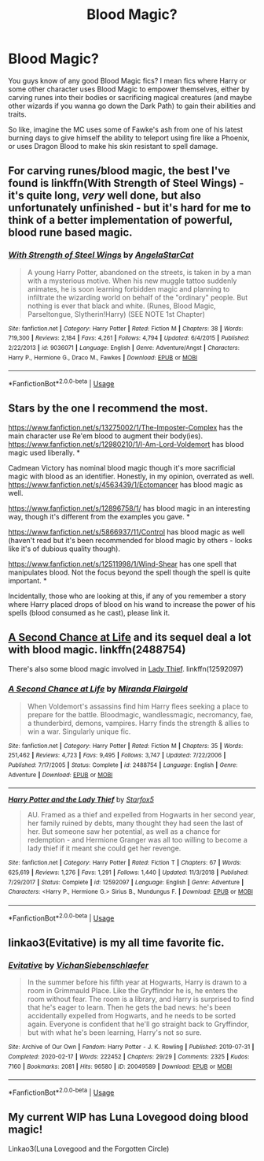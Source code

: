 #+TITLE: Blood Magic?

* Blood Magic?
:PROPERTIES:
:Author: A_Pringles_Can95
:Score: 12
:DateUnix: 1585867763.0
:DateShort: 2020-Apr-03
:FlairText: Request
:END:
You guys know of any good Blood Magic fics? I mean fics where Harry or some other character uses Blood Magic to empower themselves, either by carving runes into their bodies or sacrificing magical creatures (and maybe other wizards if you wanna go down the Dark Path) to gain their abilities and traits.

So like, imagine the MC uses some of Fawke's ash from one of his latest burning days to give himself the ability to teleport using fire like a Phoenix, or uses Dragon Blood to make his skin resistant to spell damage.


** For carving runes/blood magic, the best I've found is linkffn(With Strength of Steel Wings) - it's quite long, /very/ well done, but also unfortunately unfinished - but it's hard for me to think of a better implementation of powerful, blood rune based magic.
:PROPERTIES:
:Author: matgopack
:Score: 5
:DateUnix: 1585880066.0
:DateShort: 2020-Apr-03
:END:

*** [[https://www.fanfiction.net/s/9036071/1/][*/With Strength of Steel Wings/*]] by [[https://www.fanfiction.net/u/717542/AngelaStarCat][/AngelaStarCat/]]

#+begin_quote
  A young Harry Potter, abandoned on the streets, is taken in by a man with a mysterious motive. When his new muggle tattoo suddenly animates, he is soon learning forbidden magic and planning to infiltrate the wizarding world on behalf of the "ordinary" people. But nothing is ever that black and white. (Runes, Blood Magic, Parseltongue, Slytherin!Harry) (SEE NOTE 1st Chapter)
#+end_quote

^{/Site/:} ^{fanfiction.net} ^{*|*} ^{/Category/:} ^{Harry} ^{Potter} ^{*|*} ^{/Rated/:} ^{Fiction} ^{M} ^{*|*} ^{/Chapters/:} ^{38} ^{*|*} ^{/Words/:} ^{719,300} ^{*|*} ^{/Reviews/:} ^{2,184} ^{*|*} ^{/Favs/:} ^{4,261} ^{*|*} ^{/Follows/:} ^{4,794} ^{*|*} ^{/Updated/:} ^{6/4/2015} ^{*|*} ^{/Published/:} ^{2/22/2013} ^{*|*} ^{/id/:} ^{9036071} ^{*|*} ^{/Language/:} ^{English} ^{*|*} ^{/Genre/:} ^{Adventure/Angst} ^{*|*} ^{/Characters/:} ^{Harry} ^{P.,} ^{Hermione} ^{G.,} ^{Draco} ^{M.,} ^{Fawkes} ^{*|*} ^{/Download/:} ^{[[http://www.ff2ebook.com/old/ffn-bot/index.php?id=9036071&source=ff&filetype=epub][EPUB]]} ^{or} ^{[[http://www.ff2ebook.com/old/ffn-bot/index.php?id=9036071&source=ff&filetype=mobi][MOBI]]}

--------------

*FanfictionBot*^{2.0.0-beta} | [[https://github.com/tusing/reddit-ffn-bot/wiki/Usage][Usage]]
:PROPERTIES:
:Author: FanfictionBot
:Score: 3
:DateUnix: 1585880079.0
:DateShort: 2020-Apr-03
:END:


** Stars by the one I recommend the most.

[[https://www.fanfiction.net/s/13275002/1/The-Imposter-Complex]] has the main character use Re'em blood to augment their body(ies). [[https://www.fanfiction.net/s/12980210/1/I-Am-Lord-Voldemort]] has blood magic used liberally. *

Cadmean Victory has nominal blood magic though it's more sacrificial magic with blood as an identifier. Honestly, in my opinion, overrated as well. [[https://www.fanfiction.net/s/4563439/1/Ectomancer]] has blood magic as well.

[[https://www.fanfiction.net/s/12896758/1/]] has blood magic in an interesting way, though it's different from the examples you gave. *

[[https://www.fanfiction.net/s/5866937/11/Control]] has blood magic as well (haven't read but it's been recommended for blood magic by others - looks like it's of dubious quality though).

[[https://www.fanfiction.net/s/12511998/19/Wind-Shear][https://www.fanfiction.net/s/12511998/1/Wind-Shear]] has one spell that manipulates blood. Not the focus beyond the spell though the spell is quite important. *

Incidentally, those who are looking at this, if any of you remember a story where Harry placed drops of blood on his wand to increase the power of his spells (blood consumed as he cast), please link it.
:PROPERTIES:
:Author: Impossible-Poetry
:Score: 2
:DateUnix: 1585878216.0
:DateShort: 2020-Apr-03
:END:


** [[https://www.fanfiction.net/s/2488754/1/A-Second-Chance-at-Life][A Second Chance at Life]] and its sequel deal a lot with blood magic. linkffn(2488754)

There's also some blood magic involved in [[https://www.fanfiction.net/s/12592097/1/Harry-Potter-and-the-Lady-Thief][Lady Thief]]. linkffn(12592097)
:PROPERTIES:
:Author: Alion1080
:Score: 2
:DateUnix: 1585900891.0
:DateShort: 2020-Apr-03
:END:

*** [[https://www.fanfiction.net/s/2488754/1/][*/A Second Chance at Life/*]] by [[https://www.fanfiction.net/u/100447/Miranda-Flairgold][/Miranda Flairgold/]]

#+begin_quote
  When Voldemort's assassins find him Harry flees seeking a place to prepare for the battle. Bloodmagic, wandlessmagic, necromancy, fae, a thunderbird, demons, vampires. Harry finds the strength & allies to win a war. Singularly unique fic.
#+end_quote

^{/Site/:} ^{fanfiction.net} ^{*|*} ^{/Category/:} ^{Harry} ^{Potter} ^{*|*} ^{/Rated/:} ^{Fiction} ^{M} ^{*|*} ^{/Chapters/:} ^{35} ^{*|*} ^{/Words/:} ^{251,462} ^{*|*} ^{/Reviews/:} ^{4,723} ^{*|*} ^{/Favs/:} ^{9,495} ^{*|*} ^{/Follows/:} ^{3,747} ^{*|*} ^{/Updated/:} ^{7/22/2006} ^{*|*} ^{/Published/:} ^{7/17/2005} ^{*|*} ^{/Status/:} ^{Complete} ^{*|*} ^{/id/:} ^{2488754} ^{*|*} ^{/Language/:} ^{English} ^{*|*} ^{/Genre/:} ^{Adventure} ^{*|*} ^{/Download/:} ^{[[http://www.ff2ebook.com/old/ffn-bot/index.php?id=2488754&source=ff&filetype=epub][EPUB]]} ^{or} ^{[[http://www.ff2ebook.com/old/ffn-bot/index.php?id=2488754&source=ff&filetype=mobi][MOBI]]}

--------------

[[https://www.fanfiction.net/s/12592097/1/][*/Harry Potter and the Lady Thief/*]] by [[https://www.fanfiction.net/u/2548648/Starfox5][/Starfox5/]]

#+begin_quote
  AU. Framed as a thief and expelled from Hogwarts in her second year, her family ruined by debts, many thought they had seen the last of her. But someone saw her potential, as well as a chance for redemption - and Hermione Granger was all too willing to become a lady thief if it meant she could get her revenge.
#+end_quote

^{/Site/:} ^{fanfiction.net} ^{*|*} ^{/Category/:} ^{Harry} ^{Potter} ^{*|*} ^{/Rated/:} ^{Fiction} ^{T} ^{*|*} ^{/Chapters/:} ^{67} ^{*|*} ^{/Words/:} ^{625,619} ^{*|*} ^{/Reviews/:} ^{1,276} ^{*|*} ^{/Favs/:} ^{1,291} ^{*|*} ^{/Follows/:} ^{1,440} ^{*|*} ^{/Updated/:} ^{11/3/2018} ^{*|*} ^{/Published/:} ^{7/29/2017} ^{*|*} ^{/Status/:} ^{Complete} ^{*|*} ^{/id/:} ^{12592097} ^{*|*} ^{/Language/:} ^{English} ^{*|*} ^{/Genre/:} ^{Adventure} ^{*|*} ^{/Characters/:} ^{<Harry} ^{P.,} ^{Hermione} ^{G.>} ^{Sirius} ^{B.,} ^{Mundungus} ^{F.} ^{*|*} ^{/Download/:} ^{[[http://www.ff2ebook.com/old/ffn-bot/index.php?id=12592097&source=ff&filetype=epub][EPUB]]} ^{or} ^{[[http://www.ff2ebook.com/old/ffn-bot/index.php?id=12592097&source=ff&filetype=mobi][MOBI]]}

--------------

*FanfictionBot*^{2.0.0-beta} | [[https://github.com/tusing/reddit-ffn-bot/wiki/Usage][Usage]]
:PROPERTIES:
:Author: FanfictionBot
:Score: 1
:DateUnix: 1585900897.0
:DateShort: 2020-Apr-03
:END:


** linkao3(Evitative) is my all time favorite fic.
:PROPERTIES:
:Author: smlt_101
:Score: 3
:DateUnix: 1585880083.0
:DateShort: 2020-Apr-03
:END:

*** [[https://archiveofourown.org/works/20049589][*/Evitative/*]] by [[https://www.archiveofourown.org/users/Vichan/pseuds/Vichan/users/Siebenschlaefer/pseuds/Siebenschlaefer][/VichanSiebenschlaefer/]]

#+begin_quote
  In the summer before his fifth year at Hogwarts, Harry is drawn to a room in Grimmauld Place. Like the Gryffindor he is, he enters the room without fear. The room is a library, and Harry is surprised to find that he's eager to learn. Then he gets the bad news: he's been accidentally expelled from Hogwarts, and he needs to be sorted again. Everyone is confident that he'll go straight back to Gryffindor, but with what he's been learning, Harry's not so sure.
#+end_quote

^{/Site/:} ^{Archive} ^{of} ^{Our} ^{Own} ^{*|*} ^{/Fandom/:} ^{Harry} ^{Potter} ^{-} ^{J.} ^{K.} ^{Rowling} ^{*|*} ^{/Published/:} ^{2019-07-31} ^{*|*} ^{/Completed/:} ^{2020-02-17} ^{*|*} ^{/Words/:} ^{222452} ^{*|*} ^{/Chapters/:} ^{29/29} ^{*|*} ^{/Comments/:} ^{2325} ^{*|*} ^{/Kudos/:} ^{7160} ^{*|*} ^{/Bookmarks/:} ^{2081} ^{*|*} ^{/Hits/:} ^{96580} ^{*|*} ^{/ID/:} ^{20049589} ^{*|*} ^{/Download/:} ^{[[https://archiveofourown.org/downloads/20049589/Evitative.epub?updated_at=1584932330][EPUB]]} ^{or} ^{[[https://archiveofourown.org/downloads/20049589/Evitative.mobi?updated_at=1584932330][MOBI]]}

--------------

*FanfictionBot*^{2.0.0-beta} | [[https://github.com/tusing/reddit-ffn-bot/wiki/Usage][Usage]]
:PROPERTIES:
:Author: FanfictionBot
:Score: 0
:DateUnix: 1585880110.0
:DateShort: 2020-Apr-03
:END:


** My current WIP has Luna Lovegood doing blood magic!

Linkao3(Luna Lovegood and the Forgotten Circle)
:PROPERTIES:
:Author: HexAppendix
:Score: 1
:DateUnix: 1585935014.0
:DateShort: 2020-Apr-03
:END:

